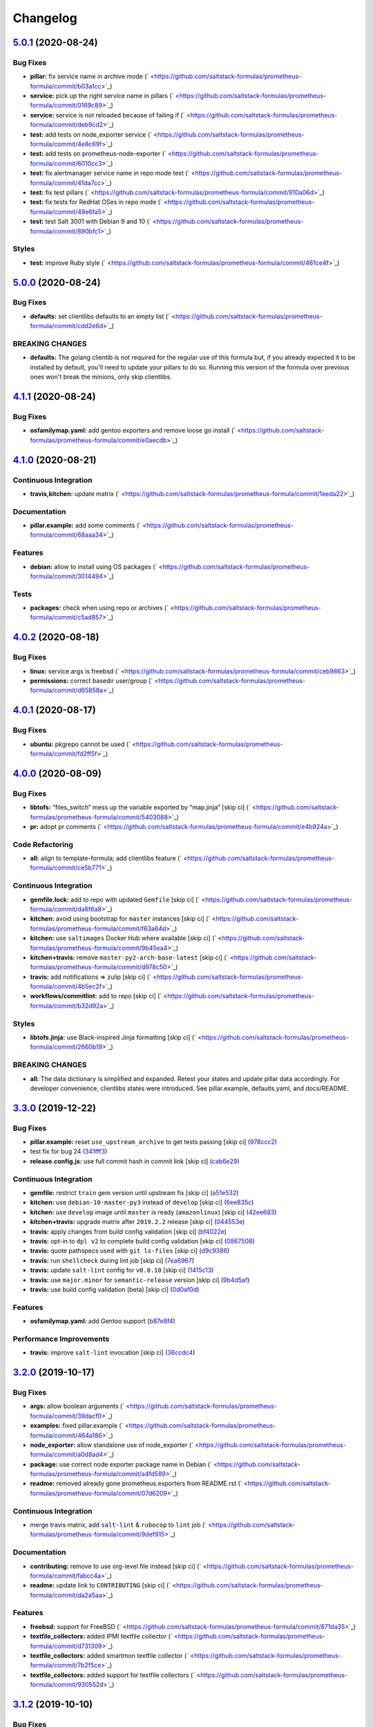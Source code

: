 
Changelog
=========

`5.0.1 <https://github.com/saltstack-formulas/prometheus-formula/compare/v5.0.0...v5.0.1>`_ (2020-08-24)
------------------------------------------------------------------------------------------------------------

Bug Fixes
^^^^^^^^^


* **pillar:** fix service name in archive mode (\ ` <https://github.com/saltstack-formulas/prometheus-formula/commit/b03a1cc>`_\ )
* **service:** pick up the right service name in pillars (\ ` <https://github.com/saltstack-formulas/prometheus-formula/commit/0169c89>`_\ )
* **service:** service is not reloaded because of failing if (\ ` <https://github.com/saltstack-formulas/prometheus-formula/commit/deb9cd2>`_\ )
* **test:** add tests on node_exporter service (\ ` <https://github.com/saltstack-formulas/prometheus-formula/commit/4e8c69f>`_\ )
* **test:** add tests on prometheus-node-exporter (\ ` <https://github.com/saltstack-formulas/prometheus-formula/commit/6010cc3>`_\ )
* **test:** fix alertmanager service name in repo mode test (\ ` <https://github.com/saltstack-formulas/prometheus-formula/commit/41da7cc>`_\ )
* **test:** fix test pillars (\ ` <https://github.com/saltstack-formulas/prometheus-formula/commit/910a06d>`_\ )
* **test:** fix tests for RedHat OSes in repo mode (\ ` <https://github.com/saltstack-formulas/prometheus-formula/commit/49e6fa5>`_\ )
* **test:** test Salt 3001 with Debian 9 and 10 (\ ` <https://github.com/saltstack-formulas/prometheus-formula/commit/890bfc1>`_\ )

Styles
^^^^^^


* **test:** improve Ruby style (\ ` <https://github.com/saltstack-formulas/prometheus-formula/commit/461ce4f>`_\ )

`5.0.0 <https://github.com/saltstack-formulas/prometheus-formula/compare/v4.1.1...v5.0.0>`_ (2020-08-24)
------------------------------------------------------------------------------------------------------------

Bug Fixes
^^^^^^^^^


* **defaults:** set clientlibs defaults to an empty list (\ ` <https://github.com/saltstack-formulas/prometheus-formula/commit/cdd2e6d>`_\ )

BREAKING CHANGES
^^^^^^^^^^^^^^^^


* **defaults:** The golang clientib is not required for
  the regular use of this formula but, if you already expected it to be
  installed by default, you'll need to update your pillars to do so.
  Running this version of the formula over previous ones won't break the
  minions, only skip clientlibs.

`4.1.1 <https://github.com/saltstack-formulas/prometheus-formula/compare/v4.1.0...v4.1.1>`_ (2020-08-24)
------------------------------------------------------------------------------------------------------------

Bug Fixes
^^^^^^^^^


* **osfamilymap.yaml:** add gentoo exporters and remove loose go install (\ ` <https://github.com/saltstack-formulas/prometheus-formula/commit/e0aecdb>`_\ )

`4.1.0 <https://github.com/saltstack-formulas/prometheus-formula/compare/v4.0.2...v4.1.0>`_ (2020-08-21)
------------------------------------------------------------------------------------------------------------

Continuous Integration
^^^^^^^^^^^^^^^^^^^^^^


* **travis,kitchen:** update matrix (\ ` <https://github.com/saltstack-formulas/prometheus-formula/commit/1eeda22>`_\ )

Documentation
^^^^^^^^^^^^^


* **pillar.example:** add some comments (\ ` <https://github.com/saltstack-formulas/prometheus-formula/commit/68aaa34>`_\ )

Features
^^^^^^^^


* **debian:** allow to install using OS packages (\ ` <https://github.com/saltstack-formulas/prometheus-formula/commit/3014494>`_\ )

Tests
^^^^^


* **packages:** check when using repo or archives (\ ` <https://github.com/saltstack-formulas/prometheus-formula/commit/c5ad857>`_\ )

`4.0.2 <https://github.com/saltstack-formulas/prometheus-formula/compare/v4.0.1...v4.0.2>`_ (2020-08-18)
------------------------------------------------------------------------------------------------------------

Bug Fixes
^^^^^^^^^


* **linux:** service.args is freebsd (\ ` <https://github.com/saltstack-formulas/prometheus-formula/commit/ceb9863>`_\ )
* **permissions:** correct basedir user/group (\ ` <https://github.com/saltstack-formulas/prometheus-formula/commit/d65858a>`_\ )

`4.0.1 <https://github.com/saltstack-formulas/prometheus-formula/compare/v4.0.0...v4.0.1>`_ (2020-08-17)
------------------------------------------------------------------------------------------------------------

Bug Fixes
^^^^^^^^^


* **ubuntu:** pkgrepo cannot be used (\ ` <https://github.com/saltstack-formulas/prometheus-formula/commit/fd2ff5f>`_\ )

`4.0.0 <https://github.com/saltstack-formulas/prometheus-formula/compare/v3.3.0...v4.0.0>`_ (2020-08-09)
------------------------------------------------------------------------------------------------------------

Bug Fixes
^^^^^^^^^


* **libtofs:** “files_switch” mess up the variable exported by “map.jinja” [skip ci] (\ ` <https://github.com/saltstack-formulas/prometheus-formula/commit/5403088>`_\ )
* **pr:** adopt pr comments (\ ` <https://github.com/saltstack-formulas/prometheus-formula/commit/e4b924a>`_\ )

Code Refactoring
^^^^^^^^^^^^^^^^


* **all:** align to template-formula; add clientlibs feature (\ ` <https://github.com/saltstack-formulas/prometheus-formula/commit/ce5b771>`_\ )

Continuous Integration
^^^^^^^^^^^^^^^^^^^^^^


* **gemfile.lock:** add to repo with updated ``Gemfile`` [skip ci] (\ ` <https://github.com/saltstack-formulas/prometheus-formula/commit/da8f6a8>`_\ )
* **kitchen:** avoid using bootstrap for ``master`` instances [skip ci] (\ ` <https://github.com/saltstack-formulas/prometheus-formula/commit/f63a64d>`_\ )
* **kitchen:** use ``saltimages`` Docker Hub where available [skip ci] (\ ` <https://github.com/saltstack-formulas/prometheus-formula/commit/9b45ea4>`_\ )
* **kitchen+travis:** remove ``master-py2-arch-base-latest`` [skip ci] (\ ` <https://github.com/saltstack-formulas/prometheus-formula/commit/d978c50>`_\ )
* **travis:** add notifications => zulip [skip ci] (\ ` <https://github.com/saltstack-formulas/prometheus-formula/commit/4b5ec2f>`_\ )
* **workflows/commitlint:** add to repo [skip ci] (\ ` <https://github.com/saltstack-formulas/prometheus-formula/commit/b32d92a>`_\ )

Styles
^^^^^^


* **libtofs.jinja:** use Black-inspired Jinja formatting [skip ci] (\ ` <https://github.com/saltstack-formulas/prometheus-formula/commit/2660b19>`_\ )

BREAKING CHANGES
^^^^^^^^^^^^^^^^


* **all:** The data dictionary is simplified and expanded.
  Retest your states and update pillar data accordingly.
  For developer convenience, clientlibs states were introduced.
  See pillar.example, defaults.yaml, and docs/README.

`3.3.0 <https://github.com/saltstack-formulas/prometheus-formula/compare/v3.2.0...v3.3.0>`_ (2019-12-22)
------------------------------------------------------------------------------------------------------------

Bug Fixes
^^^^^^^^^


* **pillar.example:** reset ``use_upstream_archive`` to get tests passing [skip ci] (\ `978ccc2 <https://github.com/saltstack-formulas/prometheus-formula/commit/978ccc208045136dddea44dc59754872f688a9cb>`_\ )
* test fix for bug 24 (\ `341fff3 <https://github.com/saltstack-formulas/prometheus-formula/commit/341fff36ead5fce94c25c0ba8011a15d76f26de6>`_\ )
* **release.config.js:** use full commit hash in commit link [skip ci] (\ `cab6e29 <https://github.com/saltstack-formulas/prometheus-formula/commit/cab6e29d8b29c700035694c35b20e8250ecb2ef1>`_\ )

Continuous Integration
^^^^^^^^^^^^^^^^^^^^^^


* **gemfile:** restrict ``train`` gem version until upstream fix [skip ci] (\ `a51e532 <https://github.com/saltstack-formulas/prometheus-formula/commit/a51e532992b69571a1f5ffa486f98aed4ddf87e0>`_\ )
* **kitchen:** use ``debian-10-master-py3`` instead of ``develop`` [skip ci] (\ `6ee835c <https://github.com/saltstack-formulas/prometheus-formula/commit/6ee835cab4a1dca30c9b7888587c68368c53dee1>`_\ )
* **kitchen:** use ``develop`` image until ``master`` is ready (\ ``amazonlinux``\ ) [skip ci] (\ `42ee683 <https://github.com/saltstack-formulas/prometheus-formula/commit/42ee683c44d1bc7035b9ce325e8ad7d0c35b45da>`_\ )
* **kitchen+travis:** upgrade matrix after ``2019.2.2`` release [skip ci] (\ `044553e <https://github.com/saltstack-formulas/prometheus-formula/commit/044553ea8f51fc3af64fe3fd4b9fca8c3b58f2df>`_\ )
* **travis:** apply changes from build config validation [skip ci] (\ `bf4022e <https://github.com/saltstack-formulas/prometheus-formula/commit/bf4022ec1ac489dc875c02e84a547a7a6c245cb8>`_\ )
* **travis:** opt-in to ``dpl v2`` to complete build config validation [skip ci] (\ `0867508 <https://github.com/saltstack-formulas/prometheus-formula/commit/086750884d14bc07ae466dd8247b99c01dbc1766>`_\ )
* **travis:** quote pathspecs used with ``git ls-files`` [skip ci] (\ `d9c9386 <https://github.com/saltstack-formulas/prometheus-formula/commit/d9c93860385303ae89025431da7a83d48c5a6adf>`_\ )
* **travis:** run ``shellcheck`` during lint job [skip ci] (\ `7ea6967 <https://github.com/saltstack-formulas/prometheus-formula/commit/7ea6967ca7d6c41f99ef4831715b894d9c7c751d>`_\ )
* **travis:** update ``salt-lint`` config for ``v0.0.10`` [skip ci] (\ `1415c13 <https://github.com/saltstack-formulas/prometheus-formula/commit/1415c137854f19e34e4a79d74f1bb2b25770ee0c>`_\ )
* **travis:** use ``major.minor`` for ``semantic-release`` version [skip ci] (\ `9b4d5af <https://github.com/saltstack-formulas/prometheus-formula/commit/9b4d5aff64b0657303c7186c5f5a49d02039f35f>`_\ )
* **travis:** use build config validation (beta) [skip ci] (\ `0d0af0d <https://github.com/saltstack-formulas/prometheus-formula/commit/0d0af0df317c67924d0b8dc75d9dbf8e7a3a9535>`_\ )

Features
^^^^^^^^


* **osfamilymap.yaml:** add Gentoo support (\ `b87e8f4 <https://github.com/saltstack-formulas/prometheus-formula/commit/b87e8f437c51c81bb7543ad27b49dea48ff36203>`_\ )

Performance Improvements
^^^^^^^^^^^^^^^^^^^^^^^^


* **travis:** improve ``salt-lint`` invocation [skip ci] (\ `36ccdc4 <https://github.com/saltstack-formulas/prometheus-formula/commit/36ccdc4416d58952865ef60e7b94d122f09c6cde>`_\ )

`3.2.0 <https://github.com/saltstack-formulas/prometheus-formula/compare/v3.1.2...v3.2.0>`_ (2019-10-17)
------------------------------------------------------------------------------------------------------------

Bug Fixes
^^^^^^^^^


* **args:** allow boolean arguments (\ ` <https://github.com/saltstack-formulas/prometheus-formula/commit/39dacf0>`_\ )
* **examples:** fixed pillar.example (\ ` <https://github.com/saltstack-formulas/prometheus-formula/commit/464a186>`_\ )
* **node_exporter:** allow standalone use of node_exporter (\ ` <https://github.com/saltstack-formulas/prometheus-formula/commit/a0d8ad4>`_\ )
* **package:** use correct node exporter package name in Debian (\ ` <https://github.com/saltstack-formulas/prometheus-formula/commit/a4fd589>`_\ )
* **readme:** removed already gone prometheus.exporters from README.rst (\ ` <https://github.com/saltstack-formulas/prometheus-formula/commit/07d6209>`_\ )

Continuous Integration
^^^^^^^^^^^^^^^^^^^^^^


* merge travis matrix, add ``salt-lint`` & ``rubocop`` to ``lint`` job (\ ` <https://github.com/saltstack-formulas/prometheus-formula/commit/9def915>`_\ )

Documentation
^^^^^^^^^^^^^


* **contributing:** remove to use org-level file instead [skip ci] (\ ` <https://github.com/saltstack-formulas/prometheus-formula/commit/fabcc4a>`_\ )
* **readme:** update link to ``CONTRIBUTING`` [skip ci] (\ ` <https://github.com/saltstack-formulas/prometheus-formula/commit/da2a5aa>`_\ )

Features
^^^^^^^^


* **freebsd:** support for FreeBSD (\ ` <https://github.com/saltstack-formulas/prometheus-formula/commit/871da35>`_\ )
* **textfile_collectors:** added IPMI textfile collector (\ ` <https://github.com/saltstack-formulas/prometheus-formula/commit/d731309>`_\ )
* **textfile_collectors:** added smartmon textfile collector (\ ` <https://github.com/saltstack-formulas/prometheus-formula/commit/7b2f5ce>`_\ )
* **textfile_collectors:** added support for textfile collectors (\ ` <https://github.com/saltstack-formulas/prometheus-formula/commit/930552d>`_\ )

`3.1.2 <https://github.com/saltstack-formulas/prometheus-formula/compare/v3.1.1...v3.1.2>`_ (2019-10-10)
------------------------------------------------------------------------------------------------------------

Bug Fixes
^^^^^^^^^


* **clean.sls:** fix ``salt-lint`` errors (\ ` <https://github.com/saltstack-formulas/prometheus-formula/commit/8056339>`_\ )
* **install.sls:** fix ``salt-lint`` errors (\ ` <https://github.com/saltstack-formulas/prometheus-formula/commit/51f5485>`_\ )
* **install.sls:** fix ``salt-lint`` errors (\ ` <https://github.com/saltstack-formulas/prometheus-formula/commit/173bc4f>`_\ )
* **install.sls:** fix ``salt-lint`` errors (\ ` <https://github.com/saltstack-formulas/prometheus-formula/commit/85c7fce>`_\ )

Continuous Integration
^^^^^^^^^^^^^^^^^^^^^^


* merge travis matrix, add ``salt-lint`` & ``rubocop`` to ``lint`` job (\ ` <https://github.com/saltstack-formulas/prometheus-formula/commit/569328b>`_\ )

`3.1.1 <https://github.com/saltstack-formulas/prometheus-formula/compare/v3.1.0...v3.1.1>`_ (2019-10-07)
------------------------------------------------------------------------------------------------------------

Bug Fixes
^^^^^^^^^


* **config:** cope with aberrant service names (\ `0a33842 <https://github.com/saltstack-formulas/prometheus-formula/commit/0a33842>`_\ )

Continuous Integration
^^^^^^^^^^^^^^^^^^^^^^


* use ``dist: bionic`` & apply ``opensuse-leap-15`` SCP error workaround (\ `3dc6e12 <https://github.com/saltstack-formulas/prometheus-formula/commit/3dc6e12>`_\ )
* **kitchen:** change ``log_level`` to ``debug`` instead of ``info`` (\ `af666db <https://github.com/saltstack-formulas/prometheus-formula/commit/af666db>`_\ )
* **kitchen:** install required packages to bootstrapped ``opensuse`` [skip ci] (\ `3332493 <https://github.com/saltstack-formulas/prometheus-formula/commit/3332493>`_\ )
* **kitchen:** use bootstrapped ``opensuse`` images until ``2019.2.2`` [skip ci] (\ `a624dd8 <https://github.com/saltstack-formulas/prometheus-formula/commit/a624dd8>`_\ )
* **kitchen+travis:** replace EOL pre-salted images (\ `0895d81 <https://github.com/saltstack-formulas/prometheus-formula/commit/0895d81>`_\ )
* **platform:** add ``arch-base-latest`` (commented out for now) [skip ci] (\ `6221888 <https://github.com/saltstack-formulas/prometheus-formula/commit/6221888>`_\ )
* **yamllint:** add rule ``empty-values`` & use new ``yaml-files`` setting (\ `1784b34 <https://github.com/saltstack-formulas/prometheus-formula/commit/1784b34>`_\ )

`3.1.0 <https://github.com/saltstack-formulas/prometheus-formula/compare/v3.0.1...v3.1.0>`_ (2019-08-17)
------------------------------------------------------------------------------------------------------------

Continuous Integration
^^^^^^^^^^^^^^^^^^^^^^


* **kitchen+travis:** modify matrix to include ``develop`` platform (\ `fc0f5b6 <https://github.com/saltstack-formulas/prometheus-formula/commit/fc0f5b6>`_\ )

Features
^^^^^^^^


* **yamllint:** include for this repo and apply rules throughout (\ `07dbfc8 <https://github.com/saltstack-formulas/prometheus-formula/commit/07dbfc8>`_\ )

`3.0.1 <https://github.com/saltstack-formulas/prometheus-formula/compare/v3.0.0...v3.0.1>`_ (2019-06-28)
------------------------------------------------------------------------------------------------------------

Bug Fixes
^^^^^^^^^


* **alternatives:** fix requisite (\ `8c410d7 <https://github.com/saltstack-formulas/prometheus-formula/commit/8c410d7>`_\ )

`3.0.0 <https://github.com/saltstack-formulas/prometheus-formula/compare/v2.0.0...v3.0.0>`_ (2019-06-23)
------------------------------------------------------------------------------------------------------------

Bug Fixes
^^^^^^^^^


* **example:** fix pillar.example formatting (\ `a13dd03 <https://github.com/saltstack-formulas/prometheus-formula/commit/a13dd03>`_\ )
* **repo:** use_upstream_repo corrections; separate users state (\ `eda47f7 <https://github.com/saltstack-formulas/prometheus-formula/commit/eda47f7>`_\ )
* **service:** ensure service file is removed on clean (\ `c735a6d <https://github.com/saltstack-formulas/prometheus-formula/commit/c735a6d>`_\ )
* **suse:** bypass salt alternatives.install errors (\ `1a890e5 <https://github.com/saltstack-formulas/prometheus-formula/commit/1a890e5>`_\ )
* **systemd:** ensure systemd detects new service (\ `149dd81 <https://github.com/saltstack-formulas/prometheus-formula/commit/149dd81>`_\ )

Features
^^^^^^^^


* **archives:** support for archives file format (\ `1f86f4a <https://github.com/saltstack-formulas/prometheus-formula/commit/1f86f4a>`_\ )
* **archives:** support for various prometheus archives (\ `3ec910e <https://github.com/saltstack-formulas/prometheus-formula/commit/3ec910e>`_\ )
* **archives:** user managementX (\ `d43033a <https://github.com/saltstack-formulas/prometheus-formula/commit/d43033a>`_\ )
* **linux:** alternatives support & updated unit tests (\ `36b3e62 <https://github.com/saltstack-formulas/prometheus-formula/commit/36b3e62>`_\ )

Tests
^^^^^


* **centos:** verified on CentosOS (\ `731198d <https://github.com/saltstack-formulas/prometheus-formula/commit/731198d>`_\ )
* **inspec:** expand unittests for archive format (\ `b074bd3 <https://github.com/saltstack-formulas/prometheus-formula/commit/b074bd3>`_\ )
* **inspec:** fix tests (\ `4092fb4 <https://github.com/saltstack-formulas/prometheus-formula/commit/4092fb4>`_\ )

BREAKING CHANGES
^^^^^^^^^^^^^^^^


* **repo:** The formula has been refactored to accomodate multiple packages,
  archives, users, and repos. Update your pillars and top states
* **archives:** the parameter ``pkg`` is now a dictionary. References
  to ``prometheus.pkg`` should be changed to ``prometheus.pkg.name``.

`2.0.0 <https://github.com/saltstack-formulas/prometheus-formula/compare/v1.2.0...v2.0.0>`_ (2019-06-22)
------------------------------------------------------------------------------------------------------------

Features
^^^^^^^^


* **repository:** add support for pkgrepo.managed (\ `907f9a6 <https://github.com/saltstack-formulas/prometheus-formula/commit/907f9a6>`_\ )

BREAKING CHANGES
^^^^^^^^^^^^^^^^


* **repository:** the variable 'pkg' was renamed 'pkg.name',
  update your pillars

`1.2.0 <https://github.com/saltstack-formulas/prometheus-formula/compare/v1.1.0...v1.2.0>`_ (2019-06-05)
------------------------------------------------------------------------------------------------------------

Features
^^^^^^^^


* **macos:** basic package and group handling (\ `e6a8b0c <https://github.com/saltstack-formulas/prometheus-formula/commit/e6a8b0c>`_\ )

`1.1.0 <https://github.com/alxwr/prometheus-formula/compare/v1.0.0...v1.1.0>`_ (2019-04-30)
-----------------------------------------------------------------------------------------------

Bug Fixes
^^^^^^^^^


* **FreeBSD:** elegantly prevent service hang (\ `a7fad98 <https://github.com/alxwr/prometheus-formula/commit/a7fad98>`_\ ), closes `/github.com/saltstack/salt/issues/44848#issuecomment-487016414 <https://github.com//github.com/saltstack/salt/issues/44848/issues/issuecomment-487016414>`_

Features
^^^^^^^^


* **args:** handle service arguments the same way (\ `94078fe <https://github.com/alxwr/prometheus-formula/commit/94078fe>`_\ )
* **exporters:** added node_exporter (\ `34ada49 <https://github.com/alxwr/prometheus-formula/commit/34ada49>`_\ )

1.0.0 (2019-04-25)
------------------

Continuous Integration
^^^^^^^^^^^^^^^^^^^^^^


* **travis:** use structure of template-formula (\ `88d3f3e <https://github.com/alxwr/prometheus-formula/commit/88d3f3e>`_\ )

Features
^^^^^^^^


* **prometheus:** basic setup based on template-formula (\ `b9b7cc0 <https://github.com/alxwr/prometheus-formula/commit/b9b7cc0>`_\ )
